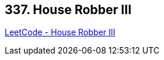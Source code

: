 == 337. House Robber III

https://leetcode.com/problems/house-robber-iii/[LeetCode - House Robber III]

